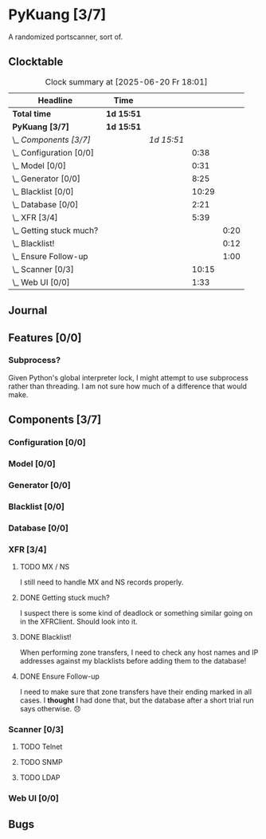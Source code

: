 # -*- mode: org; fill-column: 78; -*-
# Time-stamp: <2025-06-20 18:01:34 krylon>
#
#+TAGS: internals(i) ui(u) bug(b) feature(f)
#+TAGS: database(d) design(e), meditation(m)
#+TAGS: optimize(o) refactor(r) cleanup(c)
#+TODO: TODO(t)  RESEARCH(r) IMPLEMENT(i) TEST(e) | DONE(d) FAILED(f) CANCELLED(c)
#+TODO: MEDITATE(m) PLANNING(p) | SUSPENDED(s)
#+PRIORITIES: A G D

* PyKuang [3/7]
  :PROPERTIES:
  :COOKIE_DATA: todo recursive
  :VISIBILITY: children
  :END:
  A randomized portscanner, sort of.
** Clocktable
   #+BEGIN: clocktable :scope file :maxlevel 255 :emphasize t
   #+CAPTION: Clock summary at [2025-06-20 Fr 18:01]
   | Headline                    | Time       |            |       |      |
   |-----------------------------+------------+------------+-------+------|
   | *Total time*                | *1d 15:51* |            |       |      |
   |-----------------------------+------------+------------+-------+------|
   | *PyKuang [3/7]*             | *1d 15:51* |            |       |      |
   | \_  /Components [3/7]/      |            | /1d 15:51/ |       |      |
   | \_    Configuration [0/0]   |            |            |  0:38 |      |
   | \_    Model [0/0]           |            |            |  0:31 |      |
   | \_    Generator [0/0]       |            |            |  8:25 |      |
   | \_    Blacklist [0/0]       |            |            | 10:29 |      |
   | \_    Database [0/0]        |            |            |  2:21 |      |
   | \_    XFR [3/4]             |            |            |  5:39 |      |
   | \_      Getting stuck much? |            |            |       | 0:20 |
   | \_      Blacklist!          |            |            |       | 0:12 |
   | \_      Ensure Follow-up    |            |            |       | 1:00 |
   | \_    Scanner [0/3]         |            |            | 10:15 |      |
   | \_    Web UI [0/0]          |            |            |  1:33 |      |
   #+END:
** Journal
** Features [0/0]
   :PROPERTIES:
   :COOKIE_DATA: todo recursive
   :VISIBILITY: children
   :END:
*** Subprocess?
    Given Python's global interpreter lock, I might attempt to use subprocess
    rather than threading. I am not sure how much of a difference that would
    make.
** Components [3/7]
   :PROPERTIES:
   :COOKIE_DATA: todo recursive
   :VISIBILITY: children
   :END:
*** Configuration [0/0]
    :PROPERTIES:
    :COOKIE_DATA: todo recursive
    :VISIBILITY: children
    :END:
    :LOGBOOK:
    CLOCK: [2025-06-17 Di 19:46]--[2025-06-17 Di 19:59] =>  0:13
    CLOCK: [2025-06-11 Mi 18:15]--[2025-06-11 Mi 18:40] =>  0:25
    :END:
*** Model [0/0]
    :PROPERTIES:
    :COOKIE_DATA: todo recursive
    :VISIBILITY: children
    :END:
    :LOGBOOK:
    CLOCK: [2025-06-07 Sa 15:20]--[2025-06-07 Sa 15:51] =>  0:31
    :END:
*** Generator [0/0]
    :PROPERTIES:
    :COOKIE_DATA: todo recursive
    :VISIBILITY: children
    :END:
    :LOGBOOK:
    CLOCK: [2025-06-17 Di 20:13]--[2025-06-17 Di 22:13] =>  2:00
    CLOCK: [2025-06-12 Do 16:57]--[2025-06-12 Do 17:28] =>  0:31
    CLOCK: [2025-06-11 Mi 18:55]--[2025-06-11 Mi 23:44] =>  4:49
    CLOCK: [2025-06-11 Mi 17:48]--[2025-06-11 Mi 18:14] =>  0:26
    CLOCK: [2025-06-10 Di 17:43]--[2025-06-10 Di 18:22] =>  0:39
    :END:
*** Blacklist [0/0]
    :PROPERTIES:
    :COOKIE_DATA: todo recursive
    :VISIBILITY: children
    :END:
    :LOGBOOK:
    CLOCK: [2025-06-10 Di 18:34]--[2025-06-10 Di 23:02] =>  4:28
    CLOCK: [2025-06-10 Di 17:05]--[2025-06-10 Di 17:43] =>  0:38
    CLOCK: [2025-06-09 Mo 20:55]--[2025-06-09 Mo 21:47] =>  0:52
    CLOCK: [2025-06-09 Mo 18:20]--[2025-06-09 Mo 20:49] =>  2:29
    CLOCK: [2025-06-09 Mo 15:48]--[2025-06-09 Mo 16:50] =>  1:02
    CLOCK: [2025-06-08 So 16:54]--[2025-06-08 So 17:54] =>  1:00
    :END:
*** Database [0/0]
    :PROPERTIES:
    :COOKIE_DATA: todo recursive
    :VISIBILITY: children
    :END:
    :LOGBOOK:
    CLOCK: [2025-06-19 Do 10:30]--[2025-06-19 Do 10:52] =>  0:22
    CLOCK: [2025-06-18 Mi 22:15]--[2025-06-18 Mi 22:45] =>  0:30
    CLOCK: [2025-06-12 Do 17:28]--[2025-06-12 Do 18:02] =>  0:34
    CLOCK: [2025-06-12 Do 16:31]--[2025-06-12 Do 16:43] =>  0:12
    CLOCK: [2025-06-07 Sa 15:51]--[2025-06-07 Sa 16:34] =>  0:43
    :END:
*** XFR [3/4]
    :PROPERTIES:
    :COOKIE_DATA: todo recursive
    :VISIBILITY: children
    :END:
    :LOGBOOK:
    CLOCK: [2025-06-13 Fr 20:36]--[2025-06-14 Sa 00:23] =>  3:47
    CLOCK: [2025-06-12 Do 18:02]--[2025-06-12 Do 18:22] =>  0:20
    :END:
**** TODO MX / NS
     I still need to handle MX and NS records properly.
**** DONE Getting stuck much?
     CLOSED: [2025-06-14 Sa 15:25]
     :LOGBOOK:
     CLOCK: [2025-06-14 Sa 15:05]--[2025-06-14 Sa 15:25] =>  0:20
     :END:
     I suspect there is some kind of deadlock or something similar going on in
     the XFRClient. Should look into it.
**** DONE Blacklist!
     CLOSED: [2025-06-14 Sa 06:33]
     :LOGBOOK:
     CLOCK: [2025-06-14 Sa 05:18]--[2025-06-14 Sa 05:30] =>  0:12
     :END:
     When performing zone transfers, I need to check any host names and IP
     addresses against my blacklists before adding them to the database!
**** DONE Ensure Follow-up
     CLOSED: [2025-06-14 Sa 06:33]
     :LOGBOOK:
     CLOCK: [2025-06-14 Sa 05:34]--[2025-06-14 Sa 06:34] =>  1:00
     :END:
     I need to make sure that zone transfers have their ending marked in all
     cases.
     I *thought* I had done that, but the database after a short trial run
     says otherwise. 😞
*** Scanner [0/3]
    :PROPERTIES:
    :COOKIE_DATA: todo recursive
    :VISIBILITY: children
    :END:
    :LOGBOOK:
    CLOCK: [2025-06-18 Mi 19:56]--[2025-06-18 Mi 21:15] =>  1:19
    CLOCK: [2025-06-18 Mi 17:55]--[2025-06-18 Mi 18:06] =>  0:11
    CLOCK: [2025-06-17 Di 17:30]--[2025-06-17 Di 19:02] =>  1:32
    CLOCK: [2025-06-17 Di 14:36]--[2025-06-17 Di 15:36] =>  1:00
    CLOCK: [2025-06-16 Mo 22:13]--[2025-06-16 Mo 22:36] =>  0:23
    CLOCK: [2025-06-16 Mo 18:04]--[2025-06-16 Mo 21:01] =>  2:57
    CLOCK: [2025-06-15 So 16:48]--[2025-06-15 So 19:41] =>  2:53
    :END:
**** TODO Telnet
**** TODO SNMP
**** TODO LDAP
*** Web UI [0/0]
    :LOGBOOK:
    CLOCK: [2025-06-20 Fr 16:30]--[2025-06-20 Fr 18:01] =>  1:31
    CLOCK: [2025-06-19 Do 10:52]--[2025-06-19 Do 10:54] =>  0:02
    :END:
** Bugs
